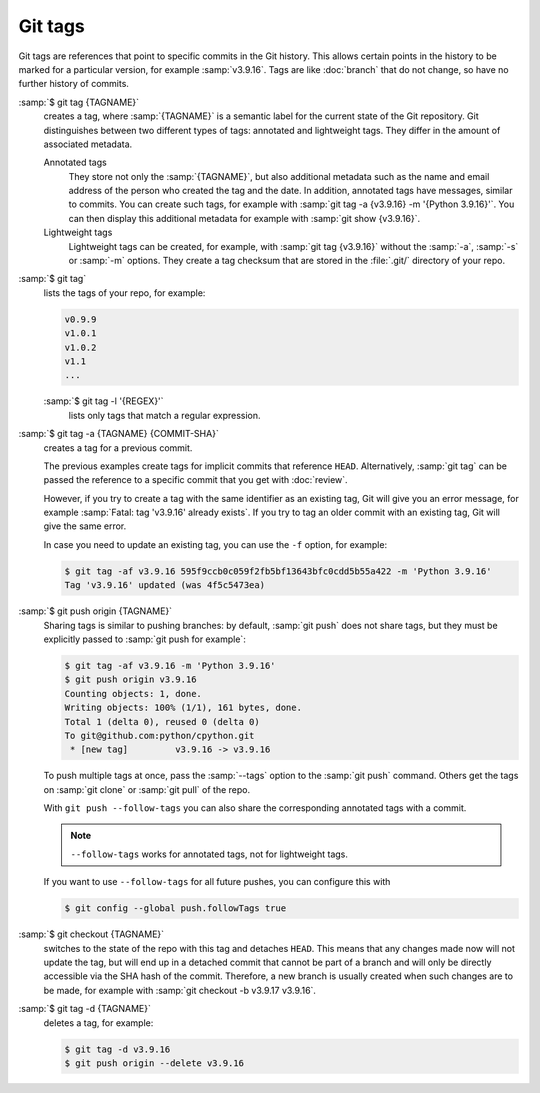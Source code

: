.. SPDX-FileCopyrightText: 2020 Veit Schiele
..
.. SPDX-License-Identifier: BSD-3-Clause

Git tags
========

Git tags are references that point to specific commits in the Git history. This
allows certain points in the history to be marked for a particular version, for
example :samp:`v3.9.16`. Tags are like :doc:`branch` that do not change, so have
no further history of commits.

:samp:`$ git tag {TAGNAME}`
    creates a tag, where :samp:`{TAGNAME}` is a semantic label for the current
    state of the Git repository. Git distinguishes between two different types
    of tags: annotated and lightweight tags. They differ in the amount of
    associated metadata.

    Annotated tags
        They store not only the :samp:`{TAGNAME}`, but also additional metadata
        such as the name and email address of the person who created the tag and
        the date. In addition, annotated tags have messages, similar to commits.
        You can create such tags, for example with :samp:`git tag -a {v3.9.16}
        -m '{Python 3.9.16}'`. You can then display this additional metadata for
        example with :samp:`git show {v3.9.16}`.
    Lightweight tags
        Lightweight tags can be created, for example, with :samp:`git tag
        {v3.9.16}` without the :samp:`-a`, :samp:`-s` or :samp:`-m` options.
        They create a tag checksum that are stored in the :file:`.git/`
        directory of your repo.

:samp:`$ git tag`
    lists the tags of your repo, for example:

    .. code-block:: console

        v0.9.9
        v1.0.1
        v1.0.2
        v1.1
        ...

    :samp:`$ git tag -l '{REGEX}'`
        lists only tags that match a regular expression.

:samp:`$ git tag -a {TAGNAME} {COMMIT-SHA}`
    creates a tag for a previous commit.

    The previous examples create tags for implicit commits that reference
    ``HEAD``. Alternatively, :samp:`git tag` can be passed the reference to a
    specific commit that you get with :doc:`review`.

    However, if you try to create a tag with the same identifier as an existing
    tag, Git will give you an error message, for example :samp:`Fatal: tag
    'v3.9.16' already exists`. If you try to tag an older commit with an
    existing tag, Git will give the same error.

    In case you need to update an existing tag, you can use the ``-f`` option,
    for example:

    .. code-block:: console

        $ git tag -af v3.9.16 595f9ccb0c059f2fb5bf13643bfc0cdd5b55a422 -m 'Python 3.9.16'
        Tag 'v3.9.16' updated (was 4f5c5473ea)

:samp:`$ git push origin {TAGNAME}`
    Sharing tags is similar to pushing branches: by default, :samp:`git push`
    does not share tags, but they must be explicitly passed to :samp:`git push
    for example`:

    .. code-block:: console

        $ git tag -af v3.9.16 -m 'Python 3.9.16'
        $ git push origin v3.9.16
        Counting objects: 1, done.
        Writing objects: 100% (1/1), 161 bytes, done.
        Total 1 (delta 0), reused 0 (delta 0)
        To git@github.com:python/cpython.git
         * [new tag]         v3.9.16 -> v3.9.16

    To push multiple tags at once, pass the :samp:`--tags` option to the
    :samp:`git push` command. Others get the tags on :samp:`git clone` or
    :samp:`git pull` of the repo.

    With ``git push --follow-tags`` you can also share the corresponding
    annotated tags with a commit.

    .. note::
       ``--follow-tags`` works for annotated tags, not for lightweight tags.

    If you want to use ``--follow-tags`` for all future pushes, you can
    configure this with

    .. code-block:: console

       $ git config --global push.followTags true

    .. seealso::
       * `git push --follow-tags
         <https://git-scm.com/docs/git-push#Documentation/git-push.txt---follow-tags>`_
       * `git config push.followTags
         <https://git-scm.com/docs/git-config#Documentation/git-config.txt-pushfollowTags>`_

:samp:`$ git checkout {TAGNAME}`
    switches to the state of the repo with this tag and detaches ``HEAD``. This
    means that any changes made now will not update the tag, but will end up in
    a detached commit that cannot be part of a branch and will only be directly
    accessible via the SHA hash of the commit. Therefore, a new branch is
    usually created when such changes are to be made, for example with
    :samp:`git checkout -b v3.9.17 v3.9.16`.

:samp:`$ git tag -d {TAGNAME}`
    deletes a tag, for example:

    .. code-block:: console

        $ git tag -d v3.9.16
        $ git push origin --delete v3.9.16
